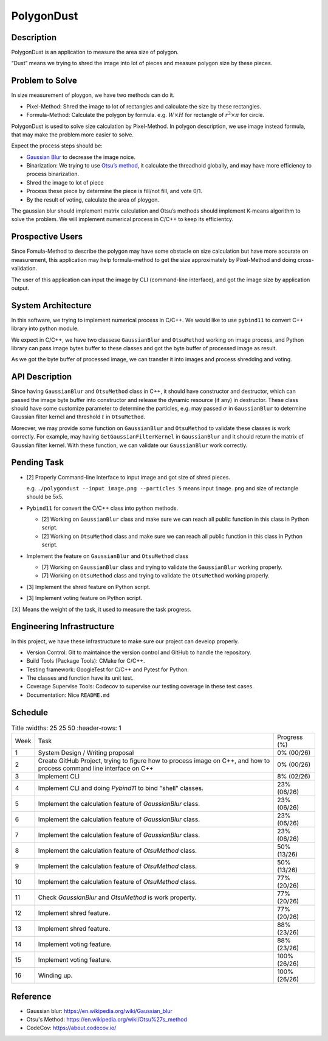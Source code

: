 PolygonDust
===========

Description
-----------

PolygonDust is an application to measure the area size of polygon.

“Dust” means we trying to shred the image into lot of pieces and measure
polygon size by these pieces.

.. image:: https://media.discordapp.net/attachments/950048467294760990/1284862080050135071/image.png?ex=66e82c8f&is=66e6db0f&hm=8f52c071f46be06d7d6d014e8551087f495e2cf1332a784079c4805429e7aea3&=&format=webp&quality=lossless&width=2880&height=848

Problem to Solve
----------------

In size measurement of ploygon, we have two methods can do it.

-  Pixel-Method: Shred the image to lot of rectangles and calculate the
   size by these rectangles.
-  Formula-Method: Calculate the polygon by formula.
   e.g. :math:`W \times H` for rectangle of :math:`r^2 \times \pi` for
   circle.

PolygonDust is used to solve size calculation by Pixel-Method. In
polygon description, we use image instead formula, that may make the
problem more easier to solve.

Expect the process steps should be:

-  `Gaussian
   Blur <https://zh.wikipedia.org/zh-tw/%E9%AB%98%E6%96%AF%E6%A8%A1%E7%B3%8A>`__
   to decrease the image noice.
-  Binarization: We trying to use `Otsu’s
   method <https://zh.wikipedia.org/wiki/%E5%A4%A7%E6%B4%A5%E7%AE%97%E6%B3%95>`__,
   it calculate the threadhold globally, and may have more efficiency to
   process binarization.
-  Shred the image to lot of piece
-  Process these piece by determine the piece is fill/not fill, and vote
   0/1.
-  By the result of voting, calculate the area of ploygon.

The gaussian blur should implement matrix calculation and Otsu’s methods
should implement K-means algorithm to solve the problem. We will
implement numerical process in C/C++ to keep its efficientcy.

Prospective Users
-----------------

Since Fomula-Method to describe the polygon may have some obstacle on
size calculation but have more accurate on measurement, this application
may help formula-method to get the size approximately by Pixel-Method
and doing cross-validation.

The user of this application can input the image by CLI (command-line
interface), and got the image size by application output.

System Architecture
-------------------

In this software, we trying to implement numerical process in C/C++. We
would like to use ``pybind11`` to convert C++ library into python
module.

We expect in C/C++, we have two classese ``GaussianBlur`` and
``OtsuMethod`` working on image process, and Python library can pass
image bytes buffer to these classes and got the byte buffer of processed
image as result.

As we got the byte buffer of processed image, we can transfer it into
images and process shredding and voting.

API Description
---------------

Since having ``GaussianBlur`` and ``OtsuMethod`` class in C++, it should
have constructor and destructor, which can passed the image byte buffer
into constructor and release the dynamic resource (if any) in
destructor. These class should have some customize parameter to
determine the particles, e.g. may passed :math:`\sigma` in
``GaussianBlur`` to determine Gaussian filter kernel and threshold
:math:`t` in ``OtsuMethod``.

Moreover, we may provide some function on ``GaussianBlur`` and
``OtsuMethod`` to validate these classes is work correctly. For example,
may having ``GetGaussianFilterKernel`` in ``GaussianBlur`` and it should
return the matrix of Gaussian filter kernel. With these function, we can
validate our ``GaussianBlur`` work correctly.

Pending Task
------------

-  [2] Properly Command-line Interface to input image and got size of
   shred pieces.

   e.g. ``./polygondust --input image.png --particles 5`` means input
   ``image.png`` and size of rectangle should be 5x5.

-  ``Pybind11`` for convert the C/C++ class into python methods.

   -  [2] Working on ``GaussianBlur`` class and make sure we can reach
      all public function in this class in Python script.
   -  [2] Working on ``OtsuMethod`` class and make sure we can reach all
      public function in this class in Python script.

-  Implement the feature on ``GaussianBlur`` and ``OtsuMethod`` class

   -  [7] Working on ``GaussianBlur`` class and trying to validate the
      ``GaussianBlur`` working properly.
   -  [7] Working on ``OtsuMethod`` class and trying to validate the
      ``OtsuMethod`` working properly.

-  [3] Implement the shred feature on Python script.

-  [3] Implement voting feature on Python script.

``[X]`` Means the weight of the task, it used to measure the task
progress.

Engineering Infrastructure
--------------------------

In this project, we have these infrastructure to make sure our project
can develop properly.

-  Version Control: Git to maintaince the version control and GitHub to
   handle the repository.
-  Build Tools (Package Tools): CMake for C/C++.
-  Testing framework: GoogleTest for C/C++ and Pytest for Python.
-  The classes and function have its unit test.
-  Coverage Supervise Tools: Codecov to supervise our testing coverage
   in these test cases.
-  Documentation: Nice ``README.md``

Schedule
--------

.. list-table:: Title
   :widths: 25 25 50
   :header-rows: 1

 * - Week
   - Task 
   - Progress (%)
 * - 1
   - System Design / Writing proposal
   - 0% (00/26)
 * - 2
   - Create GitHub Project, trying to figure how to process image on C++, and how to process command line interface on C++
   - 0% (00/26)
 * - 3
   - Implement CLI
   - 8% (02/26)
 * - 4
   - Implement CLI and doing `Pybind11` to bind "shell" classes.
   - 23% (06/26)
 * - 5
   - Implement the calculation feature of `GaussianBlur` class.
   - 23% (06/26)
 * - 6
   - Implement the calculation feature of `GaussianBlur` class.
   - 23% (06/26)
 * - 7
   - Implement the calculation feature of `GaussianBlur` class.
   - 23% (06/26)
 * - 8
   - Implement the calculation feature of `OtsuMethod` class.
   - 50% (13/26)
 * - 9
   - Implement the calculation feature of `OtsuMethod` class.
   - 50% (13/26)
 * - 10
   - Implement the calculation feature of `OtsuMethod` class.
   - 77% (20/26)
 * - 11
   - Check `GaussianBlur` and `OtsuMethod` is work property.
   - 77% (20/26)
 * - 12
   - Implement shred feature.
   - 77% (20/26)
 * - 13
   - Implement shred feature.
   - 88% (23/26)
 * - 14
   - Implement voting feature.
   - 88% (23/26)
 * - 15
   - Implement voting feature.
   - 100% (26/26)
 * - 16
   - Winding up.
   - 100% (26/26)

Reference
--------------------------
- Gaussian blur: https://en.wikipedia.org/wiki/Gaussian_blur
- Otsu's Method: https://en.wikipedia.org/wiki/Otsu%27s_method
- CodeCov: https://about.codecov.io/
